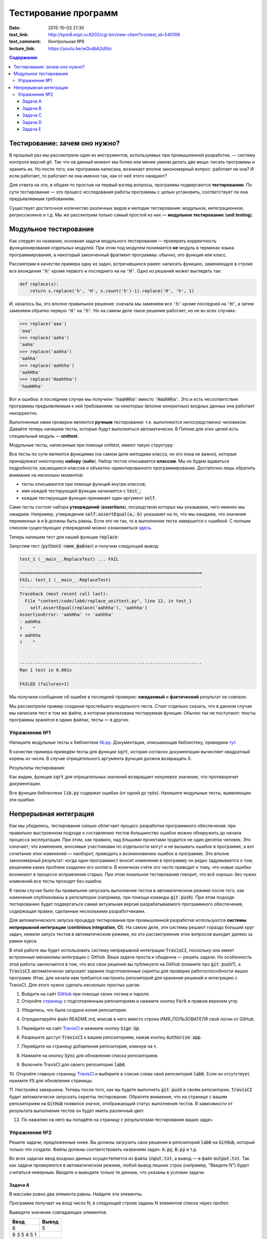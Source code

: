 Тестирование программ
#####################

:date: 2015-10-03 21:30
:test_link: http://kpm8.mipt.ru:8202/cgi-bin/new-client?contest_id=540106
:test_comment: Контрольная №6
:lecture_link: https://youtu.be/wQvdbA2d5to

.. default-role:: code
.. contents:: Содержание


Тестирование: зачем оно нужно?
==============================

В прошлый раз мы рассмотрели один из инструментов, используемых при промышленной разработке, — систему контроля версий
git. Так что на данный момент мы более или менее умеем делать две вещи: писать программы и хранить их. Но после того,
как программа написана, возникает вполне закономерный вопрос: работает ли она? И если работает, то работает ли она
именно так, как от неё этого ожидают?

Для ответа на эти, в общем-то простые на первый взгляд вопросы, программы подвергаются **тестированию**. По сути
тестирование — это процесс исследования работы программы с целью установить, соответствует ли она предъявляемым
требованиям.

Существует достаточное количество различных видов и методик тестирования: модульное, интеграционное, регрессионное и т.д.
Мы же рассмотрим только самый простой из них — **модульное тестирование** (**unit testing**).

Модульное тестирование
======================

Как следует из названия, основная задача модульного тестирования — проверить корректность функционирования отдельных
модулей. При этом под модулем понимается **не** модуль в терминах языка программирования, а некоторый законченный
фрагмент программы: обычно, это функция или класс.

Рассмотрим в качестве примера одну из задач, встречавшихся ранее: написать функцию, заменяющую в строке все вхождения
`'h'` кроме первого и последнего на на `'H'`. Одно из решений может выглядеть так:

.. code-block:: python

   def replace(s):
       return s.replace('h', 'H', s.count('h')-1).replace('H', 'h', 1)

И, казалось бы, это вполне правильное решение: сначала мы заменяем все `'h'` кроме последней на `'H'`, а затем заменяем
обратно первую `'H'` на `'h'`. Но на самом деле такое решение работает, но не во всех случаях:

.. code-block:: pycon

   >>> replace('aaa')
   'aaa'
   >>> replace('aaha')
   'aaha'
   >>> replace('aahha')
   'aahha'
   >>> replace('aahhha')
   'aahHha'
   >>> replace('Haahhha')
   'haaHHha'

Вот и ошибка: в последнем случае мы получили `'haaHHha'` вместо `'HaahHha'`. Это и есть несоответствие программы
предъявляемым к ней требованиям: на некоторых (вполне конкретных) входных данных она работает некорректно.

Выполненные нами проверки являются **ручным** тестирование: т.е. выполняются непосредственно человеком. Давайте
теперь напишем тесты, которые будут выполняться автоматически. В Питоне для этих целей есть специальный модуль —
**unittest**.

Модульные тесты, написанные при помощи  unittest, имеют такую структуру:

.. code-include:: code/lab6/unittest_example.py
    :lexer: python
    :encoding: utf-8

Все тесты по сути являются функциями (на самом деле методами класса, но это пока не важно), которые принадлежат
некоторому **набору** (**suite**). Набор тестов описывается **классом**. Мы не будем вдаваться подробности, касающиеся
классов и объектно-ориентированного программирования. Достаточно лишь обратить внимание на несколько моментов:

- тесты описываются при помощи функций внутри классов;
- имя каждой тестирующей функции начинается с `test_`;
- каждая тестирующая функция принимает один аргумент `self`.

Сами тесты состоят набора **утверждений** (**assertions**), посредством которых мы указываем, чего именно мы ожидаем.
Например, утверждение `self.assertEqual(a, b)` указывает на то, что мы ожидаем, что значения переменных `a` и `b` должны
быть равны. Если это не так, то в выполнение теста завершится с ошибкой. С полным списком существующих утверждений можно
ознакомиться `здесь`_.

.. _`здесь`: https://docs.python.org/3.4/library/unittest.html#assert-methods

Теперь напишем тест для нашей функции `replace`:

.. code-include:: code/lab6/replace_unittest.py
    :lexer: python
    :encoding: utf-8


Запустим тест (`python3 <имя_файла>`) и получим следующий вывод:

.. code-block:: plain

   test_1 (__main__.ReplaceTest) ... FAIL

   ======================================================================
   FAIL: test_1 (__main__.ReplaceTest)
   ----------------------------------------------------------------------
   Traceback (most recent call last):
     File "content/code/lab6/replace_unittest.py", line 12, in test_1
       self.assertEqual(replace('aahhha'), 'aahhha')
   AssertionError: 'aahHha' != 'aahhha'
   - aahHha
   ?    ^
   + aahhha
   ?    ^


   ----------------------------------------------------------------------
   Ran 1 test in 0.001s

   FAILED (failures=1)

Мы получили сообщение об ошибке в последней проверке: **ожидаемый** и **фактический** результат не совпали.

Мы рассмотрели пример создания простейшего модульного теста. Стоит отдельно сказать, что в данном случае мы написали
тест в том же файле, в котором реализована тестируемая функция. Обычно так не поступают: тексты программы хранятся в
одних файлах, тесты — в других.

Упражнение №1
-------------

Напишите модульные тесты к библиотеке `lib.py`_. Документация, описывающая библиотеку, приведена `тут`_.

.. _`lib.py`: {filename}/extra/lab6/lib.py
.. _`тут`: {filename}/extra/lab6/lib.m.html

В качестве примера приведём тесты для функции `sqrt`, которая согласно документации вычисляет квадратный корень из
числа. В случае отрицательного аргумента функция должна возвращать 0.

.. code-include:: code/lab6/lib_unittest_sqrt.py
    :lexer: python
    :encoding: utf-8

Результаты тестирования:

.. code-block:: plain
   :classprefix: pgcss

   test_sqrt_negative (__main__.LibTest) ... FAIL
   test_sqrt_non_negative_arg (__main__.LibTest) ... ok

   ======================================================================
   FAIL: test_sqrt_negative (__main__.LibTest)
   ----------------------------------------------------------------------
   Traceback (most recent call last):
     File "lib_unittest_sqrt.py", line 18, in test_sqrt_negative
       self.assertEqual(lib.sqrt(-1), 0)
   AssertionError: 1.0 != 0

   ----------------------------------------------------------------------
   Ran 2 tests in 0.000s

   FAILED (failures=1)

Как видим, функция `sqrt` для отрицательных значений возвращает ненулевое значение, что противоречит
документации.

Все функции библиотеки `lib.py` содержат ошибки (от одной до трёх). Напишите модульные тесты, выявляющие эти ошибки.

Непрерывная интеграция
======================

Как мы убедились, тестирование сильно облегчает процесс разработки программного обеспечения: при правильно выстроенном
подходе к составлению тестов большинство ошибок можно обнаружить до начала процесса эксплуатации. При этом, как правило,
над бльшими проектами трудится не один десяток человек. Это означает, что изменения, вносимые участниками по отдельности
могут и не вызывать ошибок в программе, а вот сочетание этих изменений — наоборот, приводить к возникновению ошибок в
программе. Это вполне закономерный результат: когда один программист вносит изменения в программу он редко задумывается
о том, решением каких проблем озадачен его коллега. В конечном счёте это часто приводит к тому, что новые ошибки
возникают в процессе исправления старых. При этом локальное тестирование говорит, что всё хорошо: без чужих изменений
все тесты проходят без ошибок.

В таком случае было бы правильнее запускать выполнение тестов в автоматическом режиме после того, как изменения
опубликованы в репозитории (например, при помощи команды `git push`). При этом подходе тестированию будет подвергаться
самая актуальная версия разрабатываемого программного обеспечения, содержащая правки, сделанные несколькими
разработчиками.

Для автоматического запуска процедур тестирования при промышленной разработке используются **системы непрерывной
интеграции** (**continious integration**, **CI**). На самом деле, эти системы решают гораздо больший круг задач, нежели
запуск тестов в автоматическом режиме, но это рассмотреение этих вопросов выходит далеко за рамки курса.

В этой работе мы будет использовать систему непрерывной интеграции `TravisCI`, поскольку она имеет встроенные механизмы
интеграции с GitHub. Ваша задача проста и обыденна — решить задачи. Но особенность этой работы заключается в том, что
все свои решения вы публикуете на GitHub (помните про `git push`?), а `TravisCI` автоматически запускает заранее
подготовленные скрипты для проверки работоспособности ваших программ. Итак, для начала нам требуется настроить
репозиторий для хранения решений и интеграцию с TravisCI. Для этого нужно сделать несколько простых шагов:

1. Войдите на сайт `GitHub`_ при помощи своих логина и пароля.
2. Откройте `страницу`_ с подготовленным репозиторием и нажмите кнопку `Fork` в правом верхнем углу.

.. image:: {filename}/images/lab6/fork.png
   :width: 100%

3. Убедитесь, что была создана копия репозитория.

.. image:: {filename}/images/lab6/forked.png
   :width: 100%

4. Отредактируйте файл README.md, вписав в него вместо строки ИМЯ_ПОЛЬЗОВАТЕЛЯ свой логин от GitHub.

.. image:: {filename}/images/lab6/readme.png
   :width: 100%

.. image:: {filename}/images/lab6/readme_edit.png
   :width: 100%

.. image:: {filename}/images/lab6/readme_edit_username.png
   :width: 100%

.. image:: {filename}/images/lab6/readme_edit_commit.png
   :width: 100%

5. Перейдите на сайт `TravisCI`_ и нажмите кнопку `Sign Up`.

.. image:: {filename}/images/lab6/travis_sign_up.png
   :width: 100%

6. Разрешите доступ `TravisCI` к вашим репозиториям, нажав кнопку `Authorize app`.

.. image:: {filename}/images/lab6/github_authorize_travis.png

7. Перейдите на страницу добавления репозитория, кликнув на `+`.

.. image:: {filename}/images/lab6/travis_add_repo.png

8. Нажмите на кнопку `Sync` для обновления списка репозиториев.

.. image:: {filename}/images/lab6/travis_sync.png

9. Включите TravisCI для своего репозитория `lab6`.

.. image:: {filename}/images/lab6/travis_enable_repo.png

10. Откройте главную страницу `TravisCI`_ и выберите в списке слева свой репозиторий `lab6`. Если он отсутствует,
нажмите `F5` для обновления страницы.

.. image:: {filename}/images/lab6/travis_select_repo.png

11. Настройка завершена. Теперь после того, как вы будете выполнять `git push` в своём репозитории, `TravisCI` будет
автоматически запускать скрипты тестирования. Обратите внимание, что на странице с вашим репозиторием на `GitHub`
появился значок, отображающий статус выполнения тестов. В зависимости от результата выполнения тестов он будет иметь
различный цвет.

.. image:: {filename}/images/lab6/github_travis_badge.png
   :width: 100%

12. По нажатию на него вы попадёте на страницу с результатами тестирования ваших задач.

.. image:: {filename}/images/lab6/check_status.png
   :width: 100%

.. _`GitHub`: https://github.com
.. _`страницу`: https://github.com/mipt-cs-on-python3/lab6
.. _`TravisCI`: https://travis-ci.org/

Упражнение №2
-------------

Решите задачи, предложенные ниже. Вы должны загрузить свои решения в репозиторий `lab6` на `GitHub`, который только что
создали. Файлы должны соответствовать названиям задач: `A.py`, `B.py` и т.д.

Во всех задачах ввод входных данных осуществляется из файла `input.txt`, а вывод — в файл `output.txt`. Так как задачи
проверяются в автоматическом режиме, любой вывод лишних строк (например, "Введите N") будет считаться неверным. Вводите
и выводите только те данные, что указаны в условии задачи.

Задача A
++++++++

В массиве ровно два элемента равны. Найдите эти элементы.

Программа получает на вход число N, в следующей строке заданы N элементов списка через пробел.

Выведите значение совпадающих элементов.

+-------------+-------+
| Ввод        | Вывод |
+=============+=======+
| 6           | 5     |
+-------------+-------+
| 8 3 5 4 5 1 |       |
+-------------+-------+

Задача B
++++++++

Одна фирма обслуживает автоматы по продаже чая и кофе.

Стоимость стакана чая и кофе в автомате равна пяти рублям. Автомат принимает монеты по 5 и 10 рублей, а также купюры в
10, 50 и 100 рублей. Когда покупателю надо выдавать сдачу (т.е. когда пассажир бросил в автомат десятирублёвую монету
или 10-, 50- или 100-рублёвую купюру), автомат выдаёт сдачу пятирублёвыми монетами; если же покупатель бросил в автомат
пятирублёвую монету, то автомат её сохраняет и может использовать для сдачи следующим покупателям.

Ясно, что, чтобы обеспечить возможность выдачи сдачи всем покупателям, может потребоваться изначально загрузить в
автомат некоторое количество пятирублёвых монет. Сейчас автоматы проходят испытания с целью определить минимальное
количество монет, которые надо загрузить в автомат перед началом дня. Вам дан протокол одного из таких испытаний:
известен порядок, в котором покупатели оплачивали свои покупки различными монетами и купюрами. Определите, какое
минимальное количество пятирублёвых монет должно было изначально находиться в автомате, чтобы всем покупателям хватило
сдачи.

В первой строке входных данных находится одно натуральное число N — количество покупок в автомате, которые были
совершены в ходе испытания (1≤N≤50000). Во второй строке находятся N натуральных чисел, каждое из которых равно номиналу
монеты или купюры, которую использовал очередной покупатель для оплаты; каждый номинал может принимать одно из четырёх
значений: 5, 10, 50 или 100.

Выведите одно число — минимальное количество пятирублёвых монет, которые надо было загрузить в автомат изначально, чтобы
всем покупателям хватило сдачи.

+----------+-------+
| Ввод     | Вывод |
+==========+=======+
| 3        | 19    |
+----------+-------+
| 10 5 100 |       |
+----------+-------+
+----------+-------+
| 3        | 0     |
+----------+-------+
| 5 5 10   |       |
+----------+-------+
+----------+-------+
| 4        | 9     |
+----------+-------+
| 50 5 5 5 |       |
+----------+-------+


Задача C
++++++++

В прихожей в ряд стоит N тапочек, которые бывают разных размеров, а также левыми и правыми. Гость выбирает два тапочка,
удовлетворяющих следующим условиям:

- выбранные тапочки должны быть одного размера;
- из выбранных тапочков левый тапочек должен стоять левее правого;
- если можно выбрать несколько пар тапочек, удовлетворяющих первым двум условиям, то выбирается два тапочка с наименьшим
  расстоянием между ними.

В первой строке входны данных записано число тапочков N. Во второй строке записаны размеры тапочков в порядке слева
направо, при этом левые тапочки условно обозначаются отрицательными числами (то есть -s обозначает левый тапочек, а s
обозначает правый тапочек размера s).

Выведите одно число: минимальное расстояние между двумя тапочками одного размера таких, что левый тапочек стоит левее
правого. Если таких пар тапочек нет, то выведите одно число 0.

+----------------------+-------+
| Ввод                 | Вывод |
+======================+=======+
| 6                    | 2     |
+----------------------+-------+
| -40 41 -42 -41 42 40 |       |
+----------------------+-------+


Задача D
++++++++

Метеорологи ведут многолетние наблюдения за тем, в каком году была минимальная температура в данный день года. Например,
абсолютный минимум температуры в Москве 8 марта был -32 градуса (1890).

В течение k лет метеорологи вели наблюдения за n днями года. Для каждого из этих n дней укажите минимальную температуру,
которая была в этот день за k лет наблюдений.

Первая строка входных данных содержит два числа k и n. Далее идет k строк, i-я строка содержит n чисел: значения
температур для n дней наблюдений i-го года.

Программа должна вывести n чисел: миниальное значение температуры для каждого из дней наблюдений.

+---------+-----------+
| Ввод    | Вывод     |
+=========+===========+
| 3       | 4 3 2 4 3 |
+---------+-----------+
| 8 6 4 7 |           |
+---------+-----------+
| 3 2 5 4 |           |
+---------+-----------+
| 6 4 6 3 |           |
+---------+-----------+


Задача E
++++++++

В одном карточном клубе состоит N джентльменов. Иногда азарт некоторых из них берет верх над благоразумием, и кто-то
проигрывает больше денег, чем у него есть с собой. В этом случае проигравший обычно берет в долг у кого-то из
посетителей клуба, чтобы расплатиться с партнерами по игре. Чтобы начать новый год “с чистого листа”, джентльмены решили
собраться в клубе и оплатить все долговые расписки, которые накопились у них друг к другу. Однако выяснилось, что иногда
одни и те же джентльмены в разные дни выступали как в роли должников, так и в роли кредиторов. Поскольку истинные
джентльмены считают мелочный подсчет денег ниже своего достоинства, то расчетами придется заняться вам.

Напишите программу, которая по заданным распискам вычислит, сколько всего должен каждый джентльмен выплатить другим (или
получить с других).

Первая строка входных данных содержит сначала число N — количество джентльменов (натуральное, не превышает 100, не менее
2), и число K — количество долговых расписок (натуральное, не превышает 10000), после этого следует K троек чисел: номер
джентльмена взявшего в долг, номер джентльмена давшего деньги и сумма. Номера джентльменов в расписках — натуральные
числа, не превышающие N. Сумма — натуральное число, не превышает 100. Гарантируется, что ни один джентльмен не брал в
долг сам у себя.

Выведите N чисел — суммы, которые должны получить соответствующие джентльмены. Выведите положительное число, если этот
джентльмен должен получить деньги от других, отрицательное — если он должен отдать деньги другим.

+---------+------------+
| Ввод    | Вывод      |
+=========+============+
| 2 3     | -50 50     |
+---------+------------+
| 1 2 10  |            |
+---------+------------+
| 1 2 20  |            |
+---------+------------+
| 1 2 20  |            |
+---------+------------+
+---------+------------+
| 3 1     | 100 0 -100 |
+---------+------------+
| 3 1 100 |            |
+---------+------------+
